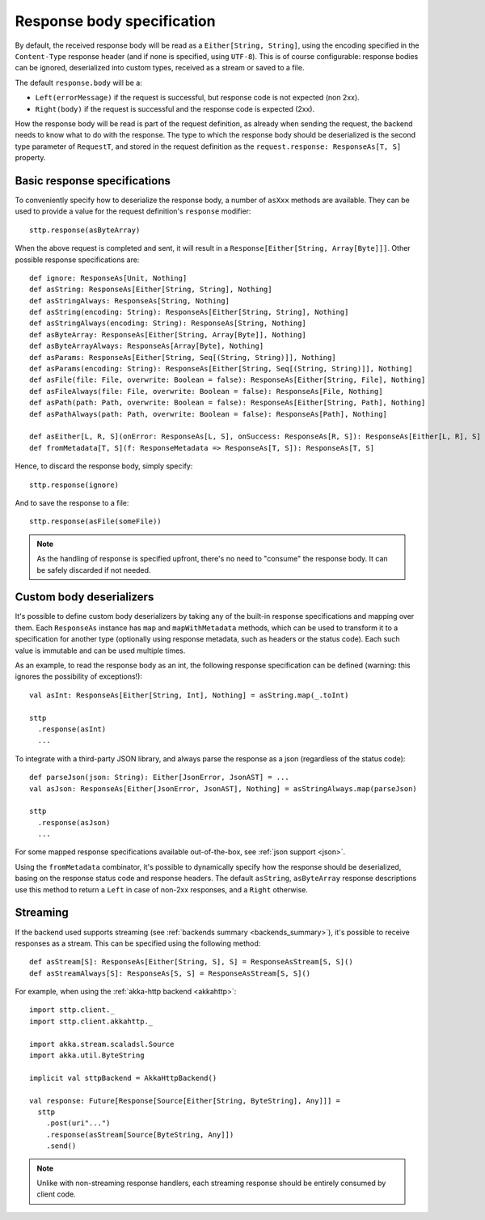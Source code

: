 .. _responsebodyspec:

Response body specification
===========================

By default, the received response body will be read as a ``Either[String, String]``, using the encoding specified in the ``Content-Type`` response header (and if none is specified, using ``UTF-8``). This is of course configurable: response bodies can be ignored, deserialized into custom types, received as a stream or saved to a file.

The default ``response.body`` will be a:

* ``Left(errorMessage)`` if the request is successful, but response code is not expected (non 2xx).
* ``Right(body)`` if the request is successful and the response code is expected (2xx).

How the response body will be read is part of the request definition, as already when sending the request, the backend needs to know what to do with the response. The type to which the response body should be deserialized is the second type parameter of ``RequestT``, and stored in the request definition as the ``request.response: ResponseAs[T, S]`` property.

Basic response specifications
-----------------------------

To conveniently specify how to deserialize the response body, a number of ``asXxx`` methods are available. They can be used to provide a value for the request definition's ``response`` modifier::

  sttp.response(asByteArray)

When the above request is completed and sent, it will result in a ``Response[Either[String, Array[Byte]]]``. Other possible response specifications are::

  def ignore: ResponseAs[Unit, Nothing]
  def asString: ResponseAs[Either[String, String], Nothing]
  def asStringAlways: ResponseAs[String, Nothing]
  def asString(encoding: String): ResponseAs[Either[String, String], Nothing]
  def asStringAlways(encoding: String): ResponseAs[String, Nothing]
  def asByteArray: ResponseAs[Either[String, Array[Byte]], Nothing]
  def asByteArrayAlways: ResponseAs[Array[Byte], Nothing]
  def asParams: ResponseAs[Either[String, Seq[(String, String)]], Nothing]
  def asParams(encoding: String): ResponseAs[Either[String, Seq[(String, String)]], Nothing]
  def asFile(file: File, overwrite: Boolean = false): ResponseAs[Either[String, File], Nothing]
  def asFileAlways(file: File, overwrite: Boolean = false): ResponseAs[File, Nothing]
  def asPath(path: Path, overwrite: Boolean = false): ResponseAs[Either[String, Path], Nothing]
  def asPathAlways(path: Path, overwrite: Boolean = false): ResponseAs[Path], Nothing]

  def asEither[L, R, S](onError: ResponseAs[L, S], onSuccess: ResponseAs[R, S]): ResponseAs[Either[L, R], S]
  def fromMetadata[T, S](f: ResponseMetadata => ResponseAs[T, S]): ResponseAs[T, S]

Hence, to discard the response body, simply specify::

  sttp.response(ignore)

And to save the response to a file::

  sttp.response(asFile(someFile))


.. note::

  As the handling of response is specified upfront, there's no need to "consume" the response body. It can be safely discarded if not needed.

.. _responsebodyspec_custom:

Custom body deserializers
-------------------------

It's possible to define custom body deserializers by taking any of the built-in response specifications and mapping over them. Each ``ResponseAs`` instance has ``map`` and ``mapWithMetadata`` methods, which can be used to transform it to a specification for another type (optionally using response metadata, such as headers or the status code). Each such value is immutable and can be used multiple times.

As an example, to read the response body as an int, the following response specification can be defined (warning: this ignores the possibility of exceptions!)::

  val asInt: ResponseAs[Either[String, Int], Nothing] = asString.map(_.toInt)
  
  sttp
    .response(asInt)
    ...

To integrate with a third-party JSON library, and always parse the response as a json (regardless of the status code)::

  def parseJson(json: String): Either[JsonError, JsonAST] = ...
  val asJson: ResponseAs[Either[JsonError, JsonAST], Nothing] = asStringAlways.map(parseJson)
  
  sttp
    .response(asJson)
    ...
  
For some mapped response specifications available out-of-the-box, see :ref:`json support <json>`.

Using the ``fromMetadata`` combinator, it's possible to dynamically specify how the response should be deserialized, basing on the response status code and response headers. The default ``asString``, ``asByteArray`` response descriptions use this method to return a ``Left`` in case of non-2xx responses, and a ``Right`` otherwise.

Streaming
---------

If the backend used supports streaming (see :ref:`backends summary <backends_summary>`), it's possible to receive responses as a stream. This can be specified using the following method::

  def asStream[S]: ResponseAs[Either[String, S], S] = ResponseAsStream[S, S]()
  def asStreamAlways[S]: ResponseAs[S, S] = ResponseAsStream[S, S]()

For example, when using the :ref:`akka-http backend <akkahttp>`::

  import sttp.client._
  import sttp.client.akkahttp._
  
  import akka.stream.scaladsl.Source
  import akka.util.ByteString
  
  implicit val sttpBackend = AkkaHttpBackend() 
  
  val response: Future[Response[Source[Either[String, ByteString], Any]]] =
    sttp
      .post(uri"...")
      .response(asStream[Source[ByteString, Any]])
      .send()

.. note::    

  Unlike with non-streaming response handlers, each streaming response should be entirely consumed by client code.

